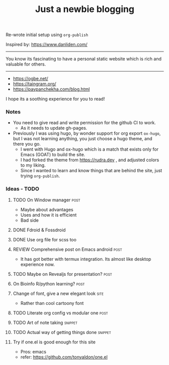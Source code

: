 #+TITLE: Just a newbie blogging
#+tags: post(p) snippet(s) site(t) draft(d)

Re-wrote initial setup using =org-publish=

Inspired by: https://www.danliden.com/
-----

You know its fascinating to have a personal static website which is rich and valuable for others.


-----

- https://ogbe.net/
- https://taingram.org/
- https://pavpanchekha.com/blog.html


I hope its a soothing experience for you to read!

*** Notes
- You need to give read and write permission for the github CI to work.
  - As it needs to update gh-pages.

- Previously I was using hugo, by wonder support for org export =ox-hugo=, but I was not learning anything, you just choose a hugo theme, and there you go.
  - I went with Hugo and ox-hugo which is a match that exists only for Emacs (GOAT) to build the site.
  - I had forked the theme from [[https://rudra.dev]] , and adjusted colors to my liking.
  - Since I wanted to learn and know things that are behind the site, just trying =org-publish=.


*** Ideas - TODO
**** TODO On Window manager :post:
  SCHEDULED: <2023-03-30 Thu 13:01>
+ Maybe about advantages
+ Uses and how it is efficient
+ Bad side

**** DONE Fdroid & Fossdroid
  CLOSED: [2023-05-17 Wed 19:16] SCHEDULED: <2023-03-31 Fri 17:12>
  :LOGBOOK:
  - State "DONE"       from "TODO"       [2023-05-17 Wed 19:16]
  :END:

**** DONE Use org file for scss too
  CLOSED: [2023-07-28 Fri 13:26] SCHEDULED: <2023-03-30 Thu 13:38>
  :LOGBOOK:
  - State "DONE"       from "TODO"       [2023-07-28 Fri 13:26]
  :END:

**** REVIEW Comprehensive post on Emacs android :post:
SCHEDULED: <2023-07-31 Mon>
+ It has got better with termux integration. Its almost like desktop experience now.

**** TODO Maybe on Revealjs for presentation? :post:

**** On Bioinfo R/python learning? :post:

**** Change of font, give a new elegant look :site:
- Rather than cool cartoony font

**** TODO Literate org config vs modular one :post:
SCHEDULED: <2023-12-18 Mon 13:20>

**** TODO Art of note taking :snippet:

**** TODO Actual way of getting things done :snippet:

**** Try if one.el is good enough for this site
- Pros: emacs
- refer: https://github.com/tonyaldon/one.el
